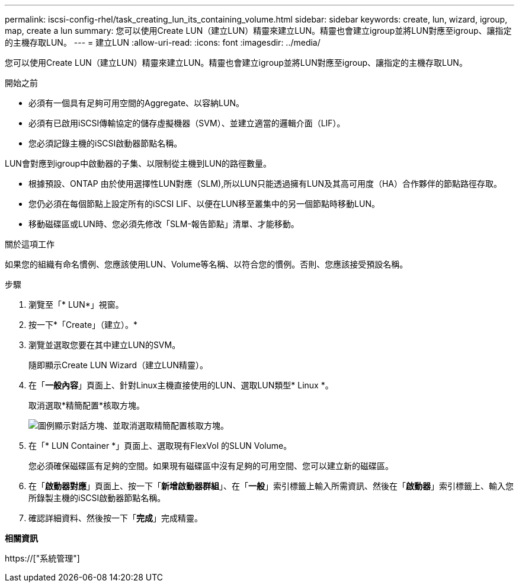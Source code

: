 ---
permalink: iscsi-config-rhel/task_creating_lun_its_containing_volume.html 
sidebar: sidebar 
keywords: create, lun, wizard, igroup, map, create a lun 
summary: 您可以使用Create LUN（建立LUN）精靈來建立LUN。精靈也會建立igroup並將LUN對應至igroup、讓指定的主機存取LUN。 
---
= 建立LUN
:allow-uri-read: 
:icons: font
:imagesdir: ../media/


[role="lead"]
您可以使用Create LUN（建立LUN）精靈來建立LUN。精靈也會建立igroup並將LUN對應至igroup、讓指定的主機存取LUN。

.開始之前
* 必須有一個具有足夠可用空間的Aggregate、以容納LUN。
* 必須有已啟用iSCSI傳輸協定的儲存虛擬機器（SVM）、並建立適當的邏輯介面（LIF）。
* 您必須記錄主機的iSCSI啟動器節點名稱。


LUN會對應到igroup中啟動器的子集、以限制從主機到LUN的路徑數量。

* 根據預設、ONTAP 由於使用選擇性LUN對應（SLM),所以LUN只能透過擁有LUN及其高可用度（HA）合作夥伴的節點路徑存取。
* 您仍必須在每個節點上設定所有的iSCSI LIF、以便在LUN移至叢集中的另一個節點時移動LUN。
* 移動磁碟區或LUN時、您必須先修改「SLM-報告節點」清單、才能移動。


.關於這項工作
如果您的組織有命名慣例、您應該使用LUN、Volume等名稱、以符合您的慣例。否則、您應該接受預設名稱。

.步驟
. 瀏覽至「* LUN*」視窗。
. 按一下*「Create」（建立）。*
. 瀏覽並選取您要在其中建立LUN的SVM。
+
隨即顯示Create LUN Wizard（建立LUN精靈）。

. 在「*一般內容*」頁面上、針對Linux主機直接使用的LUN、選取LUN類型* Linux *。
+
取消選取*精簡配置*核取方塊。

+
image::../media/lun_creation_thin_provisioned_linux_iscsi_rhel.gif[圖例顯示對話方塊、並取消選取精簡配置核取方塊。]

. 在「* LUN Container *」頁面上、選取現有FlexVol 的SLUN Volume。
+
您必須確保磁碟區有足夠的空間。如果現有磁碟區中沒有足夠的可用空間、您可以建立新的磁碟區。

. 在「*啟動器對應*」頁面上、按一下「*新增啟動器群組*」、在「*一般*」索引標籤上輸入所需資訊、然後在「*啟動器*」索引標籤上、輸入您所錄製主機的iSCSI啟動器節點名稱。
. 確認詳細資料、然後按一下「*完成*」完成精靈。


*相關資訊*

https://["系統管理"]
